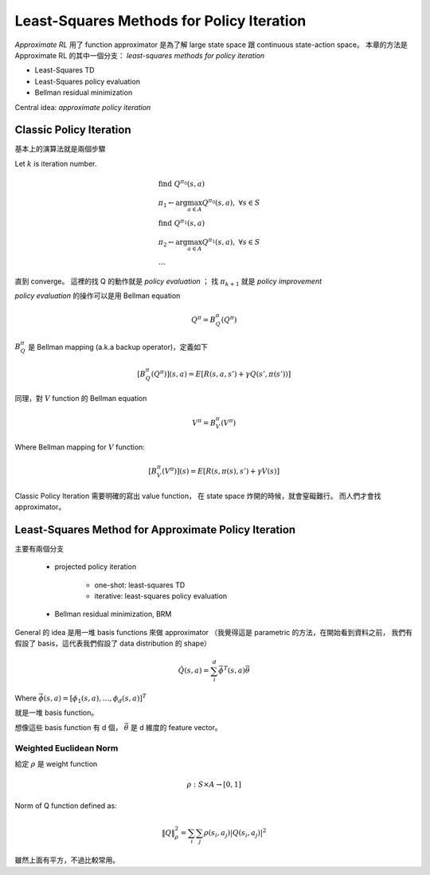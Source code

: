 Least-Squares Methods for Policy Iteration
===============================================================================

`Approximate RL` 用了 function approximator 是為了解 large state space 跟
continuous state-action space。
本章的方法是 Approximate RL 的其中一個分支：
`least-squares methods for policy iteration`

- Least-Squares TD

- Least-Squares policy evaluation

- Bellman residual minimization

Central idea: `approximate policy iteration`


Classic Policy Iteration
----------------------------------------------------------------------

基本上的演算法就是兩個步驟

Let :math:`k` is iteration number.

.. math::

    & \text{find}\ Q^{\pi_0}(s, a) \\
    & \pi_1 \leftarrow \arg \max_{a \in A} Q^{\pi_0}(s, a),\ \forall s \in S \\
    & \text{find}\ Q^{\pi_1}(s, a) \\
    & \pi_2 \leftarrow \arg \max_{a \in A} Q^{\pi_1}(s, a),\ \forall s \in S \\
    & \dots

直到 converge。
這裡的找 Q 的動作就是 `policy evaluation` ；
找 :math:`\pi_{k+1}` 就是 `policy improvement`

`policy evaluation` 的操作可以是用 Bellman equation

.. math::

    Q^\pi = B^\pi_Q(Q^\pi)

:math:`B^\pi_Q` 是 Bellman mapping (a.k.a backup operator)，定義如下

.. math::

    [B^\pi_Q(Q^\pi)](s, a) = E[R(s, a, s') + \gamma Q(s', \pi(s'))]

同理，對 :math:`V` function 的 Bellman equation

.. math::

    V^\pi = B^\pi_V(V^\pi)

Where Bellman mapping for :math:`V` function:

.. math::

    [B^\pi_V(V^\pi)](s) = E[R(s, \pi(s), s') + \gamma V(s)]


Classic Policy Iteration 需要明確的寫出 value function，
在 state space 炸開的時候，就會窒礙難行。
而人們才會找 approximator。


Least-Squares Method for Approximate Policy Iteration
----------------------------------------------------------------------

主要有兩個分支

    - projected policy iteration

        - one-shot: least-squares TD

        - iterative: least-squares policy evaluation

    - Bellman residual minimization, BRM


General 的 idea 是用一堆 basis functions 來做 approximator
（我覺得這是 parametric 的方法，在開始看到資料之前，
我們有假設了 basis，這代表我們假設了 data distribution 的 shape）

.. math::

    \hat{Q}(s, a) = \sum_i^d \vec{\phi}^T(s, a) \vec{\theta}

Where :math:`\vec{\phi}(s, a) = [\phi_1(s, a), \dots, \phi_d(s, a)]^T`

就是一堆 basis function。

想像這些 basis function 有 d 個，
:math:`\vec{\theta}` 是 d 維度的 feature vector。


Weighted Euclidean Norm
++++++++++++++++++++++++++++++++++++++++++++++++++++++++++++

給定 :math:`\rho` 是 weight function

.. math::

    \rho: S \times A \rightarrow [0, 1]

Norm of Q function defined as:

.. math::

    \| Q \|^2_\rho = \sum_i \sum_j \rho(s_i, a_j) | Q(s_i, a_j) | ^2

雖然上面有平方，不過比較常用。



